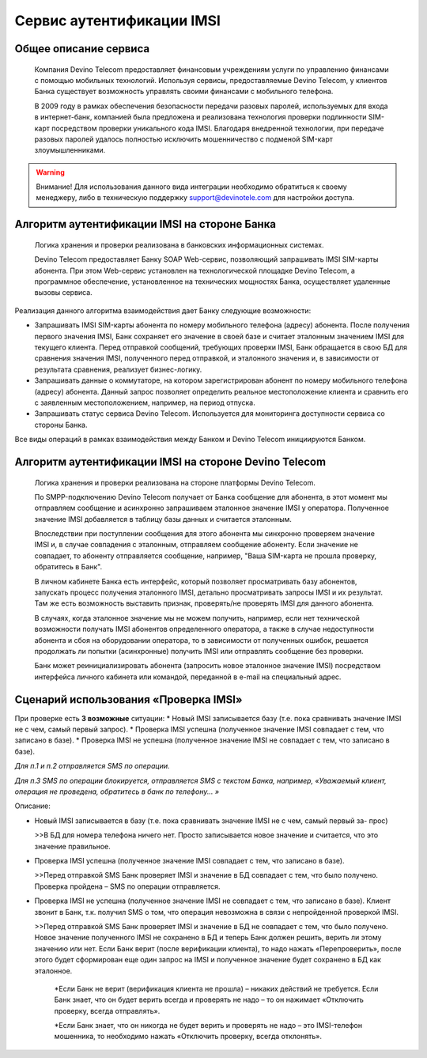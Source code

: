 Сервис аутентификации IMSI
==========================

Общее описание сервиса
----------------------

  Компания Devino Telecom предоставляет финансовым учреждениям услуги по управлению финансами с помощью мобильных технологий. Используя сервисы, предоставляемые Devino Telecom, у клиентов Банка существует возможность управлять своими финансами с мобильного телефона.

  В 2009 году в рамках обеспечения безопасности передачи разовых паролей, используемых для входа в интернет-банк, компанией была предложена и реализована технология проверки подлинности SIM-карт посредством проверки уникального кода IMSI. Благодаря внедренной технологии, при передаче разовых паролей удалось полностью исключить мошенничество с подменой SIM-карт злоумышленниками.

.. warning:: Внимание! Для использования данного вида интеграции необходимо обратиться к своему менеджеру, либо в техническую поддержку support@devinotele.com для настройки доступа.

Алгоритм аутентификации IMSI на стороне Банка
---------------------------------------------

  Логика хранения и проверки реализована в банковских информационных системах. 

  Devino Telecom предоставляет Банку SOAP Web-сервис, позволяющий запрашивать IMSI SIM-карты абонента. При этом Web-сервис установлен на технологической площадке Devino Telecom, а программное обеспечение, установленное на технических мощностях Банка, осуществляет удаленные вызовы сервиса.

Реализация данного алгоритма взаимодействия дает Банку следующие возможности:

* Запрашивать IMSI SIM-карты абонента по номеру мобильного телефона (адресу) абонента. После получения первого значения IMSI, Банк сохраняет его значение в своей базе и считает эталонным значением IMSI для текущего клиента. Перед отправкой сообщений, требующих проверки IMSI, Банк обращается в свою БД для сравнения значения IMSI, полученного перед отправкой, и эталонного значения и, в зависимости от результата сравнения, реализует бизнес-логику.
* Запрашивать данные о коммутаторе, на котором зарегистрирован абонент по номеру мобильного телефона (адресу) абонента. Данный запрос позволяет определить реальное  местоположение клиента и сравнить его с заявленным местоположением, например, на период отпуска.
* Запрашивать статус сервиса Devino Telecom. Используется для мониторинга доступности сервиса со стороны Банка.

Все виды операций в рамках взаимодействия между Банком и Devino Telecom инициируются Банком.

Алгоритм аутентификации IMSI на стороне Devino Telecom
------------------------------------------------------

  Логика хранения и проверки реализована на стороне платформы Devino Telecom.

  По SMPP-подключению Devino Telecom получает от Банка сообщение для абонента, в этот момент мы отправляем сообщение и асинхронно запрашиваем эталонное значение IMSI у оператора. Полученное значение IMSI добавляется в таблицу базы данных и считается эталонным.

  Впоследствии при поступлении сообщения для этого абонента мы синхронно проверяем значение IMSI и, в случае совпадения с эталонным, отправляем сообщение абоненту. Если значение не совпадает, то абоненту отправляется сообщение, например, "Ваша SIM-карта не прошла проверку, обратитесь в Банк".

  В личном кабинете Банка есть интерфейс, который позволяет просматривать базу абонентов, запускать процесс получения эталонного IMSI, детально просматривать запросы IMSI и их результат. Там же есть возможность выставить признак, проверять/не проверять IMSI для данного абонента.

  В случаях, когда эталонное значение мы не можем получить, например, если нет технической возможности получать IMSI абонентов определенного оператора, а также в случае недоступности абонента и сбоя на оборудовании оператора, то в зависимости от полученных ошибок, решается продолжать ли попытки (асинхронные) получить IMSI или отправлять сообщение без проверки.

  Банк может реинициализировать абонента (запросить новое эталонное значение IMSI) посредством интерфейса личного кабинета или командой, переданной в e-mail на специальный адрес.

Сценарий использования «Проверка IMSI»
--------------------------------------

При проверке есть **3 возможные** ситуации:
* Новый IMSI записывается базу (т.е. пока сравнивать значение IMSI не с чем, самый первый запрос).
* Проверка IMSI успешна (полученное значение IMSI совпадает с тем, что записано в базе).
* Проверка IMSI не успешна (полученное значение IMSI не совпадает с тем, что записано в базе).

*Для п.1 и п.2 отправляется SMS по операции.*

*Для п.3 SMS по операции блокируется, отправляется SMS с текстом Банка, например, «Уважаемый клиент, операция не проведена, обратитесь в банк по телефону... »*


Описание:

* Новый IMSI записывается в базу (т.е. пока сравнивать значение IMSI не с чем, самый первый за- прос)

  >>В БД для номера телефона ничего нет. Просто записывается новое значение и считается, что это значение правильное.

* Проверка IMSI успешна (полученное значение IMSI совпадает с тем, что записано в базе).

  >>Перед отправкой SMS Банк проверяет IMSI и значение в БД совпадает с тем, что было получено. Проверка пройдена – SMS по операции отправляется.

* Проверка IMSI не успешна (полученное значение IMSI не совпадает с тем, что записано в базе). Клиент звонит в Банк, т.к. получил SMS о том, что операция невозможна в связи с непройденной проверкой IMSI.

  >>Перед отправкой SMS Банк проверяет IMSI и значение в БД не совпадает с тем, что было получено. Новое значение полученного IMSI не сохранено в БД и теперь Банк должен решить, верить ли этому значению или нет. Если Банк верит (после верификации клиента), то надо нажать «Перепроверить», после этого будет сформирован еще один запрос на IMSI и полученное значение будет сохранено в БД как эталонное.

      *Если Банк не верит (верификация клиента не прошла) – никаких действий не требуется. Если Банк знает, что он будет верить всегда и проверять не надо – то он нажимает «Отключить проверку, всегда отправлять».

      *Если Банк знает, что он никогда не будет верить и проверять не надо – это IMSI-телефон мошенника, то необходимо нажать «Отключить проверку, всегда отклонять».
